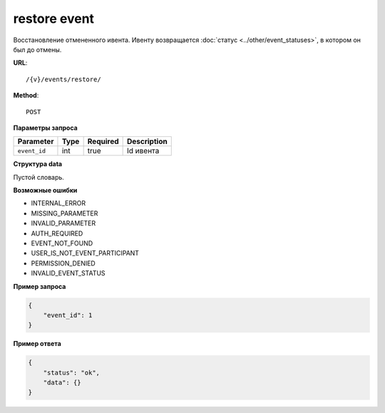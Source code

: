 restore event
=============

Восстановление отмененного ивента. Ивенту возвращается :doc:`статус <../other/event_statuses>`, в котором он был до отмены.

**URL**::

    /{v}/events/restore/

**Method**::

    POST

**Параметры запроса**

============  ====  ========  ===========
Parameter     Type  Required  Description
============  ====  ========  ===========
``event_id``  int   true      Id ивента
============  ====  ========  ===========

**Структура data**

Пустой словарь.

**Возможные ошибки**

* INTERNAL_ERROR
* MISSING_PARAMETER
* INVALID_PARAMETER
* AUTH_REQUIRED
* EVENT_NOT_FOUND
* USER_IS_NOT_EVENT_PARTICIPANT
* PERMISSION_DENIED
* INVALID_EVENT_STATUS

**Пример запроса**

.. code-block:: javascript

    {
        "event_id": 1
    }

**Пример ответа**

.. code-block:: javascript

    {
        "status": "ok",
        "data": {}
    }